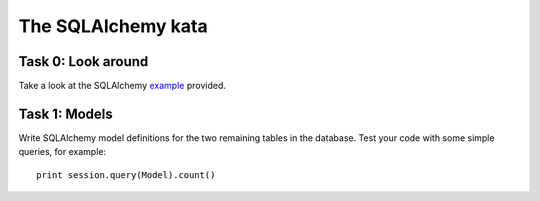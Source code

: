 The SQLAlchemy kata
===================


Task 0: Look around
-------------------

Take a look at the SQLAlchemy example_ provided.

.. _example: https://github.com/RobertSzefler/summercamp2015/blob/master/sa_example.py


Task 1: Models
--------------

Write SQLAlchemy model definitions for the two remaining tables in the database. Test
your code with some simple queries, for example::

    print session.query(Model).count()
